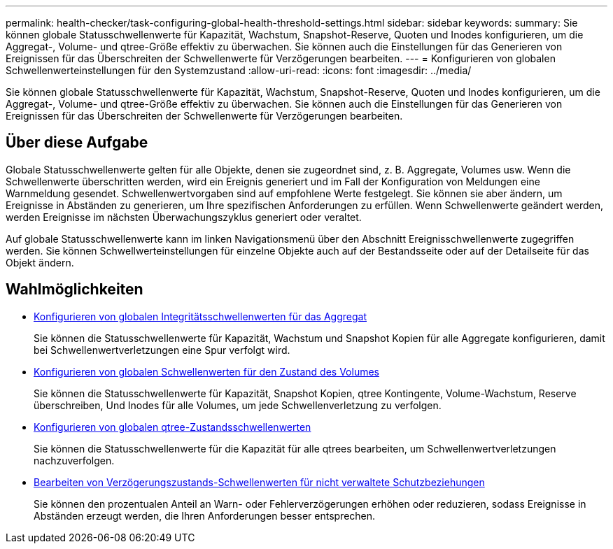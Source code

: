 ---
permalink: health-checker/task-configuring-global-health-threshold-settings.html 
sidebar: sidebar 
keywords:  
summary: Sie können globale Statusschwellenwerte für Kapazität, Wachstum, Snapshot-Reserve, Quoten und Inodes konfigurieren, um die Aggregat-, Volume- und qtree-Größe effektiv zu überwachen. Sie können auch die Einstellungen für das Generieren von Ereignissen für das Überschreiten der Schwellenwerte für Verzögerungen bearbeiten. 
---
= Konfigurieren von globalen Schwellenwerteinstellungen für den Systemzustand
:allow-uri-read: 
:icons: font
:imagesdir: ../media/


[role="lead"]
Sie können globale Statusschwellenwerte für Kapazität, Wachstum, Snapshot-Reserve, Quoten und Inodes konfigurieren, um die Aggregat-, Volume- und qtree-Größe effektiv zu überwachen. Sie können auch die Einstellungen für das Generieren von Ereignissen für das Überschreiten der Schwellenwerte für Verzögerungen bearbeiten.



== Über diese Aufgabe

Globale Statusschwellenwerte gelten für alle Objekte, denen sie zugeordnet sind, z. B. Aggregate, Volumes usw. Wenn die Schwellenwerte überschritten werden, wird ein Ereignis generiert und im Fall der Konfiguration von Meldungen eine Warnmeldung gesendet. Schwellenwertvorgaben sind auf empfohlene Werte festgelegt. Sie können sie aber ändern, um Ereignisse in Abständen zu generieren, um Ihre spezifischen Anforderungen zu erfüllen. Wenn Schwellenwerte geändert werden, werden Ereignisse im nächsten Überwachungszyklus generiert oder veraltet.

Auf globale Statusschwellenwerte kann im linken Navigationsmenü über den Abschnitt Ereignisschwellenwerte zugegriffen werden. Sie können Schwellwerteinstellungen für einzelne Objekte auch auf der Bestandsseite oder auf der Detailseite für das Objekt ändern.



== Wahlmöglichkeiten

* xref:task-configuring-global-aggregate-health-threshold-values.adoc[Konfigurieren von globalen Integritätsschwellenwerten für das Aggregat]
+
Sie können die Statusschwellenwerte für Kapazität, Wachstum und Snapshot Kopien für alle Aggregate konfigurieren, damit bei Schwellenwertverletzungen eine Spur verfolgt wird.

* xref:task-configuring-global-volume-health-threshold-values.adoc[Konfigurieren von globalen Schwellenwerten für den Zustand des Volumes]
+
Sie können die Statusschwellenwerte für Kapazität, Snapshot Kopien, qtree Kontingente, Volume-Wachstum, Reserve überschreiben, Und Inodes für alle Volumes, um jede Schwellenverletzung zu verfolgen.

* xref:task-configuring-global-qtree-health-threshold-values.adoc[Konfigurieren von globalen qtree-Zustandsschwellenwerten]
+
Sie können die Statusschwellenwerte für die Kapazität für alle qtrees bearbeiten, um Schwellenwertverletzungen nachzuverfolgen.

* xref:task-configuring-lag-threshold-settings-for-unmanaged-protection-relationships.adoc[Bearbeiten von Verzögerungszustands-Schwellenwerten für nicht verwaltete Schutzbeziehungen]
+
Sie können den prozentualen Anteil an Warn- oder Fehlerverzögerungen erhöhen oder reduzieren, sodass Ereignisse in Abständen erzeugt werden, die Ihren Anforderungen besser entsprechen.


